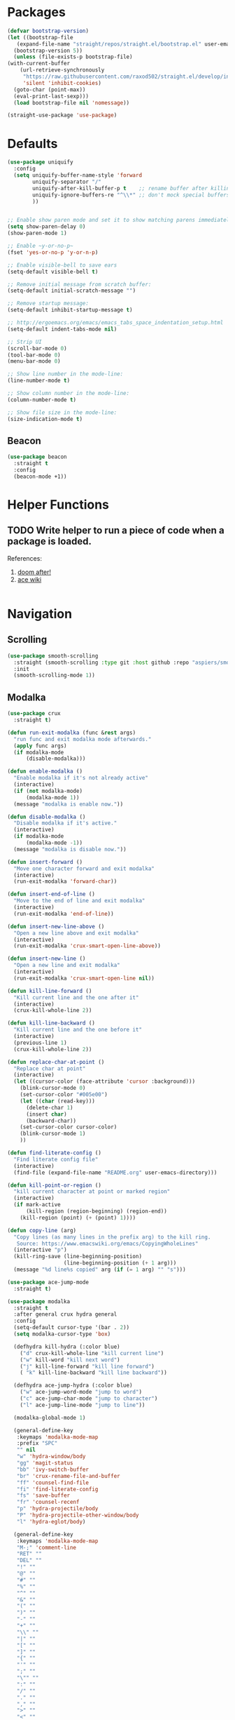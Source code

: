 * Packages
  
  #+begin_src emacs-lisp
    (defvar bootstrap-version)
    (let ((bootstrap-file
	   (expand-file-name "straight/repos/straight.el/bootstrap.el" user-emacs-directory))
	  (bootstrap-version 5))
      (unless (file-exists-p bootstrap-file)
	(with-current-buffer
	    (url-retrieve-synchronously
	     "https://raw.githubusercontent.com/raxod502/straight.el/develop/install.el"
	     'silent 'inhibit-cookies)
	  (goto-char (point-max))
	  (eval-print-last-sexp)))
      (load bootstrap-file nil 'nomessage))

    (straight-use-package 'use-package)
  #+end_src

* Defaults
  #+begin_src emacs-lisp
    (use-package uniquify
      :config
      (setq uniquify-buffer-name-style 'forward
            uniquify-separator "/"
            uniquify-after-kill-buffer-p t    ;; rename buffer after killing uniquify
            uniquify-ignore-buffers-re "^\\*" ;; don't mock special buffers
            ))


    ;; Enable show paren mode and set it to show matching parens immediately
    (setq show-paren-delay 0)
    (show-paren-mode 1)

    ;; Enable ~y-or-no-p~
    (fset 'yes-or-no-p 'y-or-n-p)

    ;; Enable visible-bell to save ears
    (setq-default visible-bell t)

    ;; Remove initial message from scratch buffer:
    (setq-default initial-scratch-message "")

    ;; Remove startup message:
    (setq-default inhibit-startup-message t)

    ;; http://ergoemacs.org/emacs/emacs_tabs_space_indentation_setup.html
    (setq-default indent-tabs-mode nil)

    ;; Strip UI
    (scroll-bar-mode 0)
    (tool-bar-mode 0)
    (menu-bar-mode 0)

    ;; Show line number in the mode-line:
    (line-number-mode t)

    ;; Show column number in the mode-line:
    (column-number-mode t)

    ;; Show file size in the mode-line:
    (size-indication-mode t)
  #+end_src
** Beacon
#+begin_src emacs-lisp
  (use-package beacon
    :straight t
    :config
    (beacon-mode +1))
#+end_src
* Helper Functions
  
** TODO Write helper to run a piece of code when a package is loaded.
   References:
   1. [[https://github.com/hlissner/doom-emacs/blob/2441d28ad15a9a2410f8d65641961ea5b1d39782/core/core-lib.el#L333][doom after!]]
   2. [[https://github.com/abo-abo/ace-window/wiki][ace wiki]]

  #+begin_src emacs-lisp
  #+end_src
  
* Navigation
** Scrolling
#+begin_src emacs-lisp
  (use-package smooth-scrolling
    :straight (smooth-scrolling :type git :host github :repo "aspiers/smooth-scrolling")
    :init
    (smooth-scrolling-mode 1))
#+end_src
** Modalka

   #+begin_src emacs-lisp
     (use-package crux
       :straight t)

     (defun run-exit-modalka (func &rest args)
       "run func and exit modalka mode afterwards."
       (apply func args)
       (if modalka-mode
           (disable-modalka)))

     (defun enable-modalka ()
       "Enable modalka if it's not already active"
       (interactive)
       (if (not modalka-mode)
           (modalka-mode 1))
       (message "modalka is enable now."))

     (defun disable-modalka ()
       "Disable modalka if it's active."
       (interactive)
       (if modalka-mode
           (modalka-mode -1))
       (message "modalka is disable now."))

     (defun insert-forward ()
       "Move one character forward and exit modalka"
       (interactive)
       (run-exit-modalka 'forward-char))

     (defun insert-end-of-line ()
       "Move to the end of line and exit modalka"
       (interactive)
       (run-exit-modalka 'end-of-line))

     (defun insert-new-line-above ()
       "Open a new line above and exit modalka"
       (interactive)
       (run-exit-modalka 'crux-smart-open-line-above))

     (defun insert-new-line ()
       "Open a new line and exit modalka"
       (interactive)
       (run-exit-modalka 'crux-smart-open-line nil))

     (defun kill-line-forward ()
       "Kill current line and the one after it"
       (interactive)
       (crux-kill-whole-line 2))

     (defun kill-line-backward ()
       "Kill current line and the one before it"
       (interactive)
       (previous-line 1)
       (crux-kill-whole-line 2))

     (defun replace-char-at-point ()
       "Replace char at point"
       (interactive)
       (let ((cursor-color (face-attribute 'cursor :background)))
         (blink-cursor-mode 0)
         (set-cursor-color "#005e00")
         (let ((char (read-key)))
           (delete-char 1)
           (insert char)
           (backward-char))
         (set-cursor-color cursor-color)
         (blink-cursor-mode 1)
         ))

     (defun find-literate-config ()
       "Find literate config file"
       (interactive)
       (find-file (expand-file-name "README.org" user-emacs-directory)))

     (defun kill-point-or-region ()
       "kill current character at point or marked region"
       (interactive)
       (if mark-active
           (kill-region (region-beginning) (region-end))
         (kill-region (point) (+ (point) 1))))

     (defun copy-line (arg)
       "Copy lines (as many lines in the prefix arg) to the kill ring.
        Source: https://www.emacswiki.org/emacs/CopyingWholeLines"
       (interactive "p")
       (kill-ring-save (line-beginning-position)
                       (line-beginning-position (+ 1 arg)))
       (message "%d line%s copied" arg (if (= 1 arg) "" "s")))

     (use-package ace-jump-mode
       :straight t)

     (use-package modalka
       :straight t
       :after general crux hydra general
       :config
       (setq-default cursor-type '(bar . 2))
       (setq modalka-cursor-type 'box)

       (defhydra kill-hydra (:color blue)
         ("d" crux-kill-whole-line "kill current line")
         ("w" kill-word "kill next word")
         ("j" kill-line-forward "kill line forward")
         ( "k" kill-line-backward "kill line backward"))

       (defhydra ace-jump-hydra (:color blue)
         ("w" ace-jump-word-mode "jump to word")
         ("c" ace-jump-char-mode "jump to character")
         ("l" ace-jump-line-mode "jump to line"))

       (modalka-global-mode 1)

       (general-define-key
        :keymaps 'modalka-mode-map
        :prefix "SPC"
        "" nil
        "w" 'hydra-window/body
        "gg" 'magit-status
        "bb" 'ivy-switch-buffer
        "br" 'crux-rename-file-and-buffer
        "ff" 'counsel-find-file
        "fi" 'find-literate-config
        "fs" 'save-buffer
        "fr" 'counsel-recenf
        "p" 'hydra-projectile/body
        "P" 'hydra-projectile-other-window/body
        "l" 'hydra-eglot/body)

       (general-define-key
        :keymaps 'modalka-mode-map
        "M-;" 'comment-line
        "RET" ""
        "DEL" ""
        "!" ""
        "@" ""
        "#" ""
        "%" ""
        "^" ""
        "&" ""
        "(" ""
        ")" ""
        "-" ""
        "+" ""
        "\\" ""
        "|" ""
        "[" ""
        "]" ""
        "{" ""
        "'" ""
        ";" ""
        "\"" ""
        ":" ""
        "/" ""
        "." ""
        "," ""
        ">" ""
        "<" ""
        "`'" ""
        "~" ""
        "0" 'beginning-of-line
        "*" 'swiper-thing-at-point
        "=" 'indent-region
        "$" 'end-of-line
        "A" 'insert-end-of-line
        "B" ""
        "C" ""
        "D" ""
        "E" ""
        "F" 'ace-jump-hydra/body  ;; probaby useless
        "G" 'end-of-buffer
        "H" ""
        "I" ""
        "J" ""
        "K" ""
        "L" ""
        "M" ""
        "N" ""
        "O" 'insert-new-line-above
        "P" ""
        "Q" ""
        "R" ""
        "S" ""
        "T" ""
        "U" ""
        "V" ""
        "W" ""
        "Y" ""
        "Z" ""
        "C-r" 'undo-redo
        "X" 'backward-delete-char-untabify
        "^" 'back-to-indentation
        "a" 'insert-forward
        "b" 'backward-word
        "c" ""
        "d" 'kill-hydra/body
        "e" ""
        "f" 'ace-jump-char-mode
        "g" nil
        "gg" 'beginning-of-buffer
        "h" 'backward-char
        "i" 'disable-modalka
        "j" 'next-line
        "k" 'previous-line
        "l" 'forward-char
        "m" ""
        "n" ""
        "o" 'insert-new-line
        "p" 'yank
        "q" ""
        "r" 'replace-char-at-point
        "s" ""
        "t" ""
        "u" 'undo
        "v" ""
        "w" 'forward-word
        "x" 'kill-point-or-region
        "z" ""
        "y" nil
        "yy" 'copy-line
        "yy" 'copy-line
        )
  

       (modalka-define-kbd "1" "M-1")
       (modalka-define-kbd "2" "M-2")
       (modalka-define-kbd "3" "M-3")
       (modalka-define-kbd "4" "M-4")
       (modalka-define-kbd "5" "M-5")
       (modalka-define-kbd "6" "M-6")
       (modalka-define-kbd "7" "M-7")
       (modalka-define-kbd "8" "M-8")
       (modalka-define-kbd "9" "M-9")
       (general-define-key [escape] 'enable-modalka)
       )
   #+end_src
** General
   
   - *NOTE:* It's important to keep it up here, to have ~:general~
     keyword available in ~use-package~.
   - evil-collection binds over SPC in many packages. To use SPC as a
     leader key with the general library set
     ~general-override-states~ ([[https://github.com/emacs-evil/evil-collection#faq][source]]).

   #+begin_src emacs-lisp
     (use-package general
       :straight t)
   #+end_src
   
** Hydra

   - *NOTE:* It's important to keep it up here, to have ~:general~
     keyword available in ~use-package~.
     
   #+begin_src emacs-lisp
     (use-package hydra
       :straight t
       :config
       ;; This configuration is noted on the header of `hydra-example.el`
       (setq hydra-examples-verbatim t)
       ;; hydra-move-splitters are defined here
       (require 'hydra-examples))
   #+end_src

** Ivy
   - NOTE: Ivy is splitted into:
     1. ~ivy~
     2. ~swiper~
     3. ~counsel~: Installing this one will bring in the other two as
        dependencies..

   #+begin_src emacs-lisp
     (use-package counsel
       :straight t
       :general ("C-s" 'swiper-isearch
                 "M-y" 'counsel-yank-pop)
       :config
       ;; Enable ivy globally
       (counsel-mode 1))
   #+end_src
   
   This [[https://github.com/Yevgnen/ivy-rich][ivy-rich]] package provides some quick documents around the
   completion object, which is quite useful.
   
   #+begin_src emacs-lisp
     (use-package ivy-rich
       :straight t
       :config
       (ivy-rich-mode 1))
   #+end_src

*** Sources
    1. [[https://oremacs.com/swiper/][Swiper Documents]]
  
** [[https://github.com/abo-abo/ace-window/][Ace]]

   #+begin_src emacs-lisp
     (use-package ace-window
       :straight t)
   #+end_src

** Keybindings
*** Zoom Hydra
   
   #+begin_src emacs-lisp
     (defhydra hydra-zoom (global-map "<f2>")
       "zoom"
       ("=" text-scale-increase "in")
       ("-" text-scale-decrease "out")
       ("r" text-scale-set "reset"))
   #+end_src
   
*** Help Hydra

    #+begin_src emacs-lisp
      (global-set-key
       (kbd "<f1>")
       (defhydra hydra-help (:color blue)
         "help"
         ("f" counsel-describe-function "function")
         ("v" counsel-describe-variable "variable")
         ("k" describe-key "key")))
    #+end_src
    
*** Window Hydra

    #+begin_src emacs-lisp
      (defhydra hydra-window (:color blue)
        "window"
        ("h" windmove-left "move-left")
        ("j" windmove-down "move-down")
        ("k" windmove-up "move-up")
        ("l" windmove-right "move-write")

        ("H" hydra-move-splitter-left nil)
        ("J" hydra-move-splitter-down nil)
        ("K" hydra-move-splitter-up nil)
        ("L" hydra-move-splitter-right nil)
        ("/" (lambda ()
               (interactive)
               (split-window-right)
               (windmove-right))
         "split-vertically")
        ("-" (lambda ()
               (interactive)
               (split-window-below)
               (windmove-down))
         "split-horizontally")
        ("o" delete-other-windows "one" :exit t)
        ("a" ace-window "ace")
        ("s" ace-swap-window "swap")
        ("d" ace-delete-window "del")
        ("i" ace-maximize-window "ace-one" :exit t))
    #+end_src
* Utils
** [[https://github.com/iqbalansari/restart-emacs][Restart Emacs]]
   #+begin_src emacs-lisp
     (use-package restart-emacs
       :straight t)
   #+end_src

* Org

  #+begin_src emacs-lisp
    (require 'org-tempo)
    (use-package org
      :straight org-plus-contrib
      :config
      (require 'ob-tangle)
      (setq org-use-speed-commands t
            org-src-fontify-natively t
            org-src-tab-acts-natively t))
  #+end_src
  
  #+begin_src emacs-lisp
    (use-package org-bullets      
      :straight t
      :config
      (add-hook 'org-mode-hook #'org-bullets-mode))
  #+end_src
  
** Sources
   1. [[https://orgmode.org/manual/Structure-Templates.html][org-documents structured templates]]

* Programming
** [[https://github.com/bbatsov/projectile][Projectile]]
   #+begin_src emacs-lisp
     (use-package projectile
       :straight t
       :config
       (projectile-mode +1)
       (setq projectile-enable-caching t))

     (use-package counsel-projectile
       :after projectile
       :straight t
       :config
       (setq projectile-completion-system 'ivy)

       (defhydra hydra-projectile-other-window (:color teal)
         "projectile-other-window"
         ("f"  projectile-find-file-other-window        "file")
         ("g"  projectile-find-file-dwim-other-window   "file dwim")
         ("d"  projectile-find-dir-other-window         "dir")
         ("b"  projectile-switch-to-buffer-other-window "buffer")
         ("q"  nil                                      "cancel" :color blue))

       (defhydra hydra-projectile (:color teal
                                          :hint nil)
         "
      PROJECTILE:

      Find File            Search/Tags          Buffers                Cache
        ------------------------------------------------------------------------------------------
          _f_: file            _a_: ag                _i_: Ibuffer           _c_: cache clear
          _/_: file dwim                              _b_: switch to buffer  _x_: remove known project
          _._: file curr dir   _o_: multi-occur       _K_: Kill all buffers  _X_: cleanup non-existing
          _r_: recent file                                               ^^^^_z_: cache current
          _d_: dir                                                           _s_: Save buffers

        "
         ("a"   counsel-projectile-ag)
         ("b"   counsel-projectile-switch-to-buffer)
         ("c"   projectile-invalidate-cache)
         ("d"   counsel-projectile-find-dir)
         ("f"   counselprojectile-find-file)
         ("."   counsel-projectile-find-file-dwim)
         ("/"   projectile-find-file-in-directory)
         ("i"   projectile-ibuffer)
         ("K"   projectile-kill-buffers)
         ("o"   projectile-multi-occur)
         ("p"   projectile-switch-project)
         ("r"   projectile-recentf)
         ("x"   projectile-remove-known-project)
         ("X"   projectile-cleanup-known-projects)
         ("z"   projectile-cache-current-file)
         ("s"   projectile-save-project-buffers)
         ("q"   nil "cancel" :color blue)))
   #+end_src

** Git

  #+begin_src emacs-lisp
    (use-package magit
      :straight t
      :config
      ;; It's possible to deactivate modalka in modes like this, however
      ;; look like it's not the best idea. For now I'm going to take this
      ;; approach:
      ;; 1. By default I want to navigate any buffer.
      ;; 2. If I want to do any change (including staging on git), I need to
      ;;    switch to insert mode.
      ;;
      ;;(add-to-list 'modalka-excluded-modes 'magit-status-mode)
      ;;(add-to-list 'modalka-excluded-modes 'magit-section-mode-hook)
      )
  #+end_src
** Smartparens

   #+begin_src emacs-lisp
     (use-package smartparens
       :straight t
       :config
       (require 'smartparens-config)

       ;; do not pair stars
       (sp-local-pair 'org-mode "*" nil :actions :rem)
       (smartparens-global-mode))
   #+end_src
   
**‌ Company

#+begin_src emacs-lisp
  (use-package company
    :straight t
    :config
    (add-hook 'after-init-hook 'global-company-mode)
    (setq company-idle-delay 0
          company-minimum-prefix-length 2)
    (general-define-key
     :keymaps 'prog-mode-map
     "C-." 'company-complete))


  (use-package company-quickhelp
    :straight t
    :config
    (setq company-quickhelp-delay 0)
    (company-quickhelp-mode 1))
#+end_src

** Yasnippet

   #+begin_src emacs-lisp
     (use-package yasnippet
       :straight t
       :init
       (yas-global-mode 1))
   #+end_src
   
** LSP
#+begin_src emacs-lisp
  (use-package eglot
    :straight t
    :hook (scala-mode . eglot-ensure)  
    :config
    (add-to-list 'eglot-server-programs '(scala-mode . ("metals-emacs")))

    (defhydra hydra-eglot (:exit t :hint nil)
      ("d" eglot-find-declaration "find declaration")
      ("t" eglot-typeDefinition "find type definition")
      ("i" eglot-find-implementation "find implementation")
      ("r" eglot-rename "rename")
      ("f" eglot-format-buffer "format")
      ("a" eglot-code-actions "code actions")))
#+end_src

** Languages
*** Scala
#+begin_src emacs-lisp
  (use-package scala-mode
    :straight t
    :defer t
    :mode "^\w+\\.s\\(cala\\|bt\\)$")

  (use-package sbt-mode
    :commands sbt-start sbt-command
    :defer t
    :straight t)
#+end_src
** Tools
*** DirEnv
#+begin_src emacs-lisp
  (use-package direnv
    :straight t
    :config
    (direnv-mode))
#+end_src
*** Rainbow Mode
    #+begin_src emacs-lisp
      (use-package rainbow-delimiters
        :straight t
        :config
        (add-hook 'prog-mode-hook #'rainbow-delimiters-mode))
    #+end_src
** Lint
#+begin_src emacs-lisp
  (use-package flycheck
    :straight t
    :config
    (add-hook 'prog-mode-hook 'flycheck-mode))

  (use-package flycheck-pos-tip
    :after flycheck
    :straight t
    :config
    (setq flycheck-pos-tip-timeout 10
          flycheck-display-errors-delay 0.5)
    (flycheck-pos-tip-mode +1))
#+end_src
* Look
** Theme
  [[https://gitlab.com/protesilaos/modus-themes][Modus Operandi]]! I've never used light themes like this, but I'm
  going to give it a try for a while. Interesting thing about this
  theme is [[https://www.w3.org/TR/UNDERSTANDING-WCAG20/visual-audio-contrast-contrast.html][WCAG standard]] which requires to have contrast ratio of
  >=7:1 between foreground and background colors.

  #+begin_src emacs-lisp
    (use-package modus-operandi-theme
      :straight t
      :config
      (load-theme 'modus-operandi t))
  #+end_src

*** To be done [0%]
**** TODO Tune Modus Operandi
   This theme is also very customizable and the documntation provides a
   good details on it, I need to come back to it and tune it in future.
** Font
   #+begin_src emacs-lisp
     (set-frame-font (font-spec :family "Fira Code" :size 15))
   #+end_src

* TO-Do [0%]
** TODO Learn how speed commands for org-mode work
~F1 v org-speed-commands-default RET~
** TODO Is it possible to set non-programming mode fonts to something that supports Persian as well?
*** *NOT USABLE:* Unfortunately as you can test [[https://bboxtype.com/typefaces/FiraGO/#!layout=editor][here]], FiraGo doesn't show پ as good as it should be! 
      [[https://bboxtype.com/typefaces/FiraGO/#!layout=specimen][FiraGo]] looks like a good candidate, and [[https://www.emacswiki.org/emacs/ProgMode][looks like]] setting the
      font as a hook for ~text-mode~ would be the solution. However the
      FiraGo font is separated per language, and may not support all
      characters at once.
** TODO Learn and use [[https://github.com/magnars/expand-region.el][Expand Region]]
** TODO Extract useful things from lolsmacs
